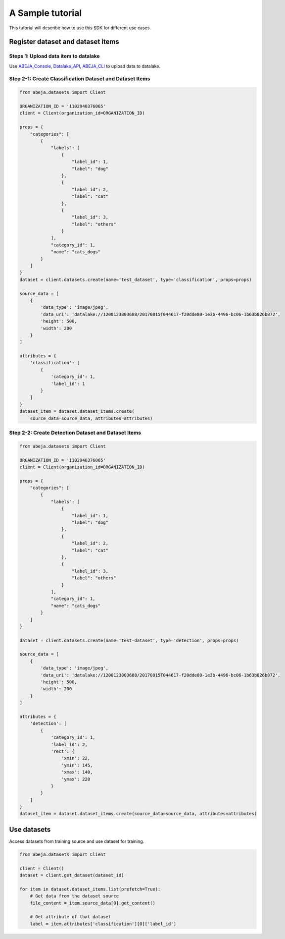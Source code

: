 
A Sample tutorial
==================
This tutorial will describe how to use this SDK for different use cases.


Register dataset and dataset items
----------------------------------

Steps 1: Upload data item to datalake
^^^^^^^^^^^^^^^^^^^^^^^^^^^^^^^^^^^^^
Use  ABEJA_Console_, Datalake_API_, ABEJA_CLI_ to upload data to datalake.

.. _ABEJA_Console: https://console.abeja.io/datalake

.. _Datalake_API: https://developers.abeja.io/api/datalake-api/

.. _ABEJA_CLI: https://developers.abeja.io/cli/datalake-command/upload/


Step 2-1: Create Classification Dataset and Dataset Items
^^^^^^^^^^^^^^^^^^^^^^^^^^^^^^^^^^^^^^^^^^^^^^^^^^^^^^^^^

.. code-block:: python

    from abeja.datasets import Client

    ORGANIZATION_ID = '1102940376065'
    client = Client(organization_id=ORGANIZATION_ID)

    props = {
        "categories": [
            {
                "labels": [
                    {
                        "label_id": 1,
                        "label": "dog"
                    },
                    {
                        "label_id": 2,
                        "label": "cat"
                    },
                    {
                        "label_id": 3,
                        "label": "others"
                    }
                ],
                "category_id": 1,
                "name": "cats_dogs"
            }
        ]
    }
    dataset = client.datasets.create(name='test_dataset', type='classification', props=props)

    source_data = [
        {
            'data_type': 'image/jpeg',
            'data_uri': 'datalake://1200123803688/20170815T044617-f20dde80-1e3b-4496-bc06-1b63b026b872',
            'height': 500,
            'width': 200
        }
    ]

    attributes = {
        'classification': [
            {
                'category_id': 1,
                'label_id': 1
            }
        ]
    }
    dataset_item = dataset.dataset_items.create(
        source_data=source_data, attributes=attributes)


Step 2-2: Create Detection Dataset and Dataset Items
^^^^^^^^^^^^^^^^^^^^^^^^^^^^^^^^^^^^^^^^^^^^^^^^^^^^

.. code-block:: python

    from abeja.datasets import Client

    ORGANIZATION_ID = '1102940376065'
    client = Client(organization_id=ORGANIZATION_ID)

    props = {
        "categories": [
            {
                "labels": [
                    {
                        "label_id": 1,
                        "label": "dog"
                    },
                    {
                        "label_id": 2,
                        "label": "cat"
                    },
                    {
                        "label_id": 3,
                        "label": "others"
                    }
                ],
                "category_id": 1,
                "name": "cats_dogs"
            }
        ]
    }

    dataset = client.datasets.create(name='test-dataset', type='detection', props=props)

    source_data = [
        {
            'data_type': 'image/jpeg',
            'data_uri': 'datalake://1200123803688/20170815T044617-f20dde80-1e3b-4496-bc06-1b63b026b872',
            'height': 500,
            'width': 200
        }
    ]

    attributes = {
        'detection': [
            {
                'category_id': 1,
                'label_id': 2,
                'rect': {
                    'xmin': 22,
                    'ymin': 145,
                    'xmax': 140,
                    'ymax': 220
                }
            }
        ]
    }
    dataset_item = dataset.dataset_items.create(source_data=source_data, attributes=attributes)


Use datasets
------------

Access datasets from training source and use dataset for training.

.. code-block:: python

    from abeja.datasets import Client

    client = Client()
    dataset = client.get_dataset(dataset_id)

    for item in dataset.dataset_items.list(prefetch=True):
        # Get data from the dataset source
        file_content = item.source_data[0].get_content()

        # Get attribute of that dataset
        label = item.attributes['classification'][0]['label_id']
